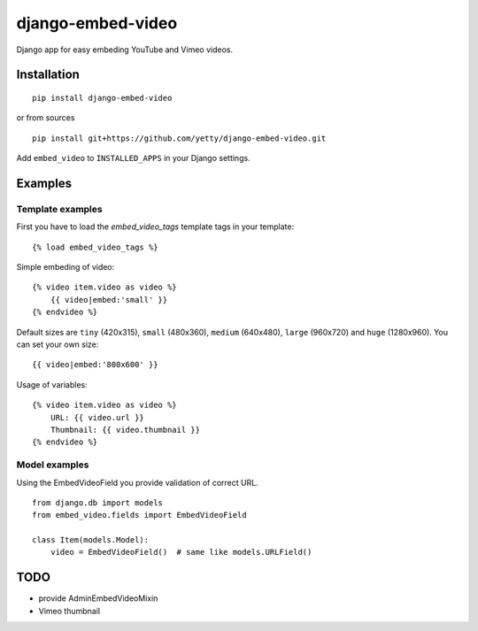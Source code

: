 django-embed-video
==================

Django app for easy embeding YouTube and Vimeo videos.


Installation
************

::

    pip install django-embed-video


or from sources

::

    pip install git+https://github.com/yetty/django-embed-video.git


Add ``embed_video`` to ``INSTALLED_APPS`` in your Django settings.


Examples
********

Template examples
-----------------

First you have to load the `embed_video_tags` template tags in your template:

::

    {% load embed_video_tags %}

Simple embeding of video:

::

    {% video item.video as video %}
        {{ video|embed:'small' }}
    {% endvideo %}

Default sizes are ``tiny`` (420x315), ``small`` (480x360), ``medium`` (640x480),
``large`` (960x720) and ``huge`` (1280x960). You can set your own size:

::

    {{ video|embed:'800x600' }}

Usage of variables:

::

    {% video item.video as video %}
        URL: {{ video.url }}
        Thumbnail: {{ video.thumbnail }}
    {% endvideo %}


Model examples
---------------

Using the EmbedVideoField you provide validation of correct URL.

::

    from django.db import models
    from embed_video.fields import EmbedVideoField

    class Item(models.Model):
        video = EmbedVideoField()  # same like models.URLField()


TODO
*****

- provide AdminEmbedVideoMixin
- Vimeo thumbnail





